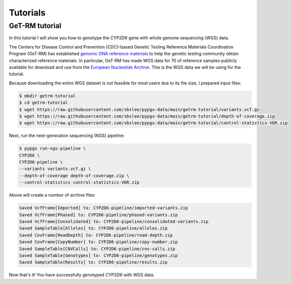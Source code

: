 Tutorials
*********

GeT-RM tutorial
===============

In this tutorial I will show you how to genotype the *CYP2D6* gene with whole genome sequencing (WGS) data.

The Centers for Disease Control and Prevention (CDC)–based Genetic Testing Reference Materials Coordination Program (GeT-RM) has established `genomic DNA reference materials <https://www.cdc.gov/labquality/get-rm/inherited-genetic-diseases-pharmacogenetics/pharmacogenetics.html>`__  to help the genetic testing community obtain characterized reference materials. In particular, GeT-RM has made WGS data for 70 of reference samples publicly available for download and use from the `European Nucleotide Archive <https://www.ebi.ac.uk/ena/browser/view/PRJEB19931>`__. This is the WGS data we will be using for the tutorial.

Because downloading the entire WGS dataset is not feasible for most users due to its file size, I prepared input files:

.. code-block:: text

  $ mkdir getrm-tutorial
  $ cd getrm-tutorial
  $ wget https://raw.githubusercontent.com/sbslee/pypgx-data/main/getrm-tutorial/variants.vcf.gz
  $ wget https://raw.githubusercontent.com/sbslee/pypgx-data/main/getrm-tutorial/depth-of-coverage.zip
  $ wget https://raw.githubusercontent.com/sbslee/pypgx-data/main/getrm-tutorial/control-statistics-VDR.zip

Next, run the next-generation sequencing (NGS) pipeline:

.. code-block:: text

  $ pypgx run-ngs-pipeline \
  CYP2D6 \
  CYP2D6-pipeline \
  --variants variants.vcf.gz \
  --depth-of-coverage depth-of-coverage.zip \
  --control-statistics control-statistics-VDR.zip

Above will create a number of archive files:

.. code-block:: text

  Saved VcfFrame[Imported] to: CYP2D6-pipeline/imported-variants.zip
  Saved VcfFrame[Phased] to: CYP2D6-pipeline/phased-variants.zip
  Saved VcfFrame[Consolidated] to: CYP2D6-pipeline/consolidated-variants.zip
  Saved SampleTable[Alleles] to: CYP2D6-pipeline/alleles.zip
  Saved CovFrame[ReadDepth] to: CYP2D6-pipeline/read-depth.zip
  Saved CovFrame[CopyNumber] to: CYP2D6-pipeline/copy-number.zip
  Saved SampleTable[CNVCalls] to: CYP2D6-pipeline/cnv-calls.zip
  Saved SampleTable[Genotypes] to: CYP2D6-pipeline/genotypes.zip
  Saved SampleTable[Results] to: CYP2D6-pipeline/results.zip

Now that's it! You have successfully genotyped *CYP2D6* with WGS data.
